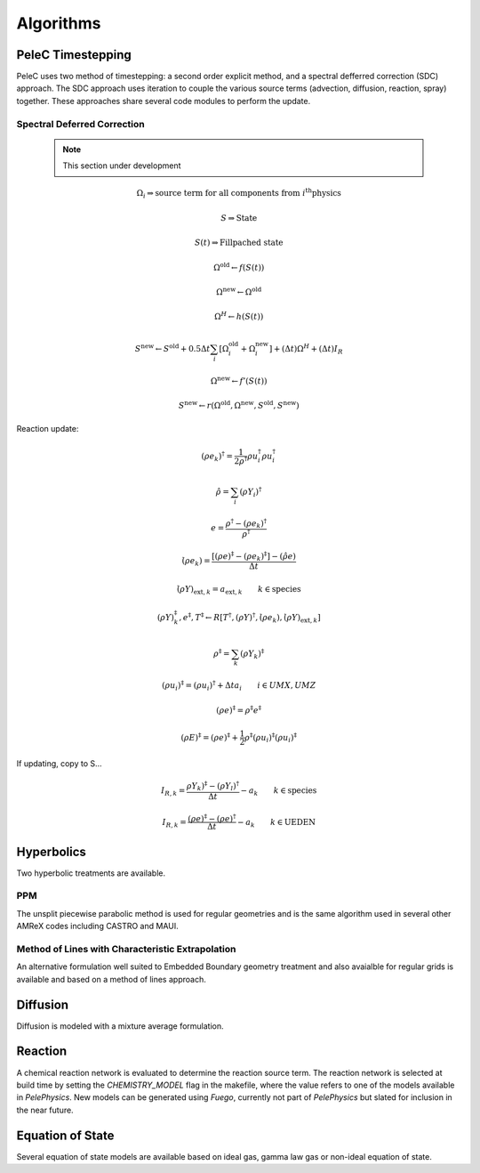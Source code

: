 
.. _GettingStarted:


Algorithms
==========

PeleC Timestepping
------------------

PeleC uses two method of timestepping: a second order explicit method, and a spectral defferred correction (SDC) approach. The SDC approach uses iteration to couple the various source terms (advection, diffusion, reaction, spray) together. These approaches share several code modules to perform the update. 


Spectral Deferred Correction
~~~~~~~~~~~~~~~~~~~~~~~~~~~~
 
 .. note::
  	This section under development

.. math::

	\Omega_i \Rightarrow \text{source term for all components from } i^{\text{th}} \text{physics}

	S \Rightarrow \text{State}

	S(t) \Rightarrow \text{Fillpached state}

.. math::
	\Omega^\text{old} \leftarrow f(S(t))
	
.. math::
	\Omega^{\text{new}} \leftarrow 	\Omega^{\text{old}}

.. math::
	\Omega^H \leftarrow h(S(t))

.. math::
	S^\text{new} \leftarrow S^\text{old} + 0.5\Delta t \sum_i \left[\Omega_i^\text{old} + \Omega_i^\text{new} \right] + (\Delta t)\Omega^H + (\Delta t )I_R

.. math::
	\Omega^\text{new} \leftarrow f'(S(t))

.. math::
	S^\text{new} \leftarrow r( \Omega^\text{old}, \Omega^\text{new}, S^\text{old}, S^\text{new})


Reaction update:


.. math::
	(\rho e_k)^\dagger = \frac{1}{2\rho^\dagger}\rho u_i^\dagger \rho u_i^\dagger

.. math::
	\hat{\rho} = \sum_i (\rho Y_i)^\dagger

.. math::
	e = \frac{\rho^\dagger - (\rho e_k)^\dagger}{\rho^\dagger}

.. math::
	\dot{(\rho e_k)} = \frac{\left[ (\rho e)^\ddagger - (\rho e_k)^\ddagger \right] - (\hat{\rho}e)}{\Delta t}

.. math::
	\dot{(\rho Y)_{\text{ext},k}} = a_{\text{ext},k} \qquad k \in \text{species}

.. math::
	(\rho Y)_k^\ddagger, e^\ddagger, T^\ddagger \leftarrow R\left[T^\dagger, (\rho Y)^\dagger, \dot{(\rho e_k)}, \dot{(\rho Y)_{\text{ext},k}} \right]

.. math::
	\rho^\ddagger = \sum_k (\rho Y_k)^\ddagger

.. math::
	(\rho u_i)^\ddagger = (\rho u_i)^\dagger + \Delta t a_i \qquad i \in UMX,UMZ

.. math::
	(\rho e)^\ddagger = \rho^\ddagger e^\ddagger

.. math::
	(\rho E)^\ddagger = (\rho e)^\ddagger + \frac{1}{2}\rho^\ddagger (\rho u_i)^\ddagger  (\rho u_i)^\ddagger

If updating, copy to S...

.. math::
	I_{R,k} = \frac{\rho Y_k)^\ddagger - (\rho Y_l)^\dagger}{\Delta t} - a_k \qquad k \in \text{species}

.. math::
	I_{R,k} = \frac{(\rho e)^\ddagger - (\rho e)^\dagger}{\Delta t} - a_k \qquad k \in \text{UEDEN}


Hyperbolics
-----------

Two hyperbolic treatments are available.

PPM
~~~

The unsplit piecewise parabolic method is used for regular geometries and is the same algorithm used in several other AMReX codes including CASTRO and MAUI. 


Method of Lines with Characteristic Extrapolation
~~~~~~~~~~~~~~~~~~~~~~~~~~~~~~~~~~~~~~~~~~~~~~~~~

An alternative formulation well suited to Embedded Boundary geometry treatment and also avaialble for regular grids is available and based on a method of lines approach. 


Diffusion
---------

Diffusion is modeled with a mixture average formulation.

Reaction
--------

A chemical reaction network is evaluated to determine the reaction source term.  The reaction network is selected at build time by setting the `CHEMISTRY_MODEL` flag in the makefile, where the value refers to one of the models available in `PelePhysics`. New models can be generated using `Fuego`, currently not part of `PelePhysics` but slated for inclusion in the near future.


Equation of State
-----------------

Several equation of state models are available based on ideal gas, gamma law gas or non-ideal equation of state. 
